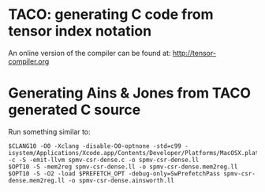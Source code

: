 * TACO: generating C code from tensor index notation

An online version of the compiler can be found at:
http://tensor-compiler.org

* Generating Ains & Jones from TACO generated C source

Run something similar to:
#+begin_src shell
$CLANG10 -O0 -Xclang -disable-O0-optnone -std=c99 -isystem/Applications/Xcode.app/Contents/Developer/Platforms/MacOSX.platform/Developer/SDKs/MacOSX.sdk/usr/include/c++/v1 -c -S -emit-llvm spmv-csr-dense.c -o spmv-csr-dense.ll
$OPT10 -S -mem2reg spmv-csr-dense.ll -o spmv-csr-dense.mem2reg.ll
$OPT10 -S -O2 -load $PREFETCH_OPT -debug-only=SwPrefetchPass spmv-csr-dense.mem2reg.ll -o spmv-csr-dense.ainsworth.ll
#+end_src
